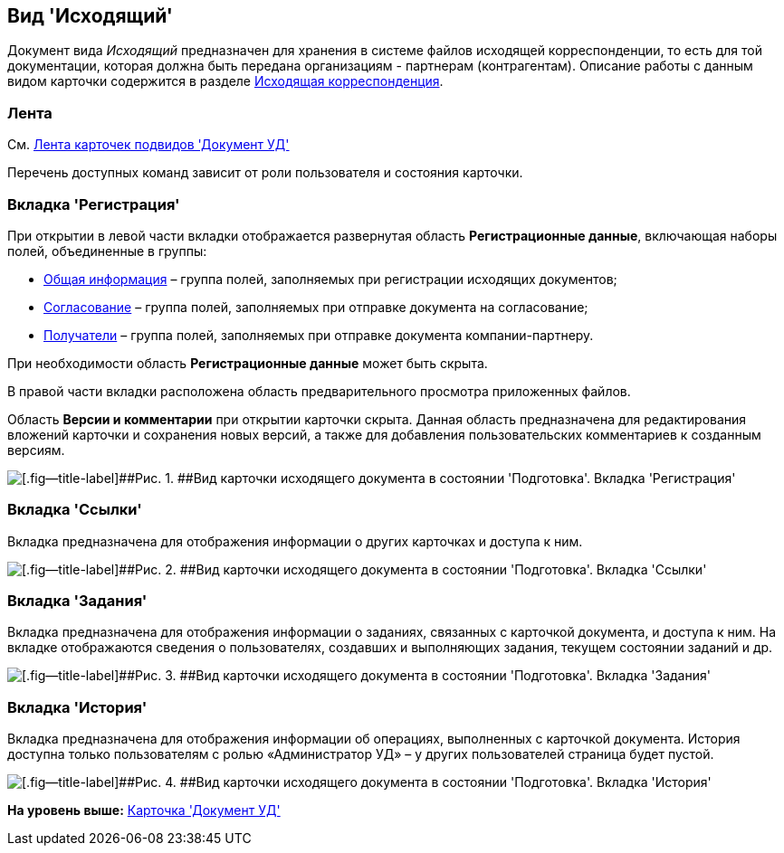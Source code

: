 [[ariaid-title1]]
== Вид 'Исходящий'

Документ вида [.keyword .parmname]_Исходящий_ предназначен для хранения в системе файлов исходящей корреспонденции, то есть для той документации, которая должна быть передана организациям - партнерам (контрагентам). Описание работы с данным видом карточки содержится в разделе xref:Out_Doc_Work.adoc[Исходящая корреспонденция].

=== Лента

См. xref:DC_Descr_ribbon.adoc[Лента карточек подвидов 'Документ УД']

Перечень доступных команд зависит от роли пользователя и состояния карточки.

=== Вкладка 'Регистрация'

При открытии в левой части вкладки отображается развернутая область [.keyword]*Регистрационные данные*, включающая наборы полей, объединенные в группы:

* xref:task_Out_Doc_Create_GeneralInfo.adoc[Общая информация] – группа полей, заполняемых при регистрации исходящих документов;
* xref:task_Out_Doc_Create_ApprovalInfo.adoc[Согласование] – [#concept_xqz_sv1_jp__soglasovanie .ph]#группа полей, заполняемых при отправке документа на согласование#;
* xref:task_Out_Doc_Create_Recipients.adoc[Получатели] – группа полей, заполняемых при отправке документа компании-партнеру.

При необходимости область [.keyword]*Регистрационные данные* может быть скрыта.

В правой части вкладки расположена область предварительного просмотра приложенных файлов.

[#concept_xqz_sv1_jp__versions_and_comments .ph]#Область [.keyword]*Версии и комментарии* при открытии карточки скрыта. Данная область предназначена для редактирования вложений карточки и сохранения новых версий, а также для добавления пользовательских комментариев к созданным версиям.#

image::img/DC_Out_Main.png[[.fig--title-label]##Рис. 1. ##Вид карточки исходящего документа в состоянии 'Подготовка'. Вкладка 'Регистрация']

=== Вкладка 'Ссылки'

[#concept_xqz_sv1_jp__links .ph]#Вкладка предназначена для отображения информации о других карточках и доступа к ним.#

image::img/DC_Out_Links.png[[.fig--title-label]##Рис. 2. ##Вид карточки исходящего документа в состоянии 'Подготовка'. Вкладка 'Ссылки']

=== Вкладка 'Задания'

[#concept_xqz_sv1_jp__tasks .ph]#Вкладка предназначена для отображения информации о заданиях, связанных с карточкой документа, и доступа к ним. На вкладке отображаются сведения о пользователях, создавших и выполняющих задания, текущем состоянии заданий и др.#

image::img/DC_Out_Tasks.png[[.fig--title-label]##Рис. 3. ##Вид карточки исходящего документа в состоянии 'Подготовка'. Вкладка 'Задания']

=== Вкладка 'История'

[#concept_xqz_sv1_jp__history .ph]#Вкладка предназначена для отображения информации об операциях, выполненных с карточкой документа. История доступна только пользователям с ролью «Администратор УД» – у других пользователей страница будет пустой.#

image::img/DC_Out_History.png[[.fig--title-label]##Рис. 4. ##Вид карточки исходящего документа в состоянии 'Подготовка'. Вкладка 'История']

*На уровень выше:* xref:../topics/DC_Descr.adoc[Карточка 'Документ УД']
